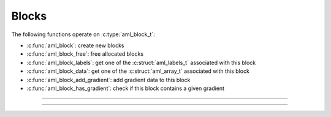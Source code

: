 Blocks
======

.. doxygentypedef:: aml_block_t

The following functions operate on :c:type:`aml_block_t`:

- :c:func:`aml_block`: create new blocks
- :c:func:`aml_block_free`: free allocated blocks
- :c:func:`aml_block_labels`: get one of the :c:struct:`aml_labels_t` associated with this block
- :c:func:`aml_block_data`: get one of the :c:struct:`aml_array_t` associated with this block
- :c:func:`aml_block_add_gradient`: add gradient data to this block
- :c:func:`aml_block_has_gradient`: check if this block contains a given gradient

---------------------------------------------------------------------

.. doxygenfunction:: aml_block

.. doxygenfunction:: aml_block_free

.. doxygenfunction:: aml_block_labels

.. doxygenfunction:: aml_block_data

.. doxygenfunction:: aml_block_add_gradient

.. doxygenfunction:: aml_block_has_gradient

---------------------------------------------------------------------

.. doxygenenum:: aml_label_kind
